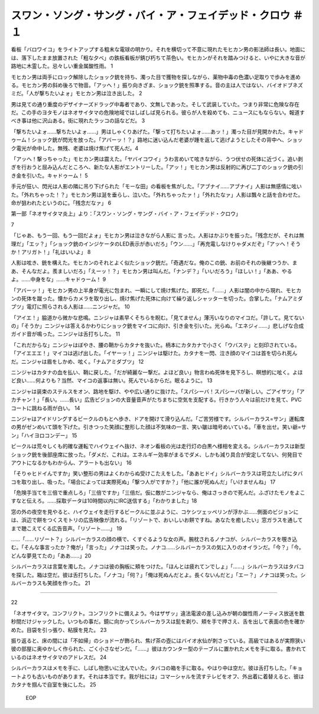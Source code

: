 ========================================================================================
スワン・ソング・サング・バイ・ア・フェイデッド・クロウ ＃１
========================================================================================

看板「バロワイコ」をライトアップする粗末な電球の明かり。それを横切って不意に現れたモヒカン男の影法師は長い。地面には、落下したまま放置された「粗な夕べ」の鉄板看板が錆び朽ちて茶色い。モヒカンがそれを踏みつけると、いやに大きな音が路地に木霊した。忌々しい重金属酸性雨。 1

モヒカン男は両手にロック解除したショック銃を持ち、濁った目で獲物を探しながら、薬物中毒の色濃い足取りで歩みを進める。モヒカン男の斜め後ろで物音。「アッへ！」振り向きざま、ショック銃を照準する。音の主は人ではない、バイオドブネズミだ。「人が撃ちたいよォ」モヒカン男は泣き出した。 2

男は見ての通り重度のデザイナーズドラッグ中毒者であり、文無しであった。そして武装していた。つまり非常に危険な存在だ。この手のヨタモノはネオサイタマの危険地域ではしばしば見られる。彼らが人を殺めても、ニュースにもならない。報道すべき事は他に沢山ある。街に現れたラッコの話などだ。 3

「撃ちたいよォ……撃ちたいよォ……」男はしゃくりあげた。「撃って打ちたいよォ……あッ！」濁った目が見開かれた。キャドゥーム！ショック銃が閃光を放った。「アバーッ！？」路地に迷い込んだ老婆が踵を返して逃げようとしたその背中へ、ショック電光が命中した。無残、老婆は焼け焦げて死んだ。4

「アッへ！撃っちゃった」モヒカン男は震えた。「ヤバイコワイ」うわ言めいて呟きながら、うつ伏せの死体に近づく。追い剥ぎを行おうと屈み込んだところへ、新たな人影がエントリーした。「アッ！」モヒカン男は反射的に再び二丁のショック銃の引き金を引いた。キャドゥーム！ 5

手元が狂い、閃光は人影の隣に吊り下げられた「モーな田」の看板を焦がした。「アブナイ……アブナイ」人影は無感情に呟いた。「外れちゃった！？」モヒカン男は涎を垂らし、泣いた。「外れちゃったァ！」「外れたなァ」人影は飄々と話を合わせた。命が狙われたというのに。「残念だなァ」 6

第一部「ネオサイタマ炎上」より：「スワン・ソング・サング・バイ・ア・フェイデッド・クロウ」    


7

「じゃあ、もう一回、もう一回だよォ」モヒカン男は泣きながら人影に
言った。人影はかぶりを振った。「残念だが、それは無理だ」「エッ？」「ショック銃のインジケータのLED表示が赤いだろ」「ウン……」「再充電しなけりゃダメだぞ」「アッへ！そうか！アリガト！」「礼はいいよ」 8

人影は呟き、銃を構えた。モヒカンのそれとよく似たショック銃だ。「奇遇だな。俺のこの銃、お前のそれの後継つうか、まあ、そんなだよ。羨ましいだろ」「えーッ！？」モヒカン男は叫んだ。「ナンデ？」「いいだろう」「ほしい！」「ああ、やるよ。……中身をな」……キャドゥーム！ 9

「アバーッ！」モヒカン男の上半身が電光に包まれ、一瞬にして焼け焦げた。即死だ。「……」人影は闇の中から現れ、モヒカンの死体を蹴った。懐からカメラを取り出し、焼け焦げた死体に向けて繰り返しシャッターを切った。合掌した。「ナムアミダブツ」電灯に照らされる人影は……ニンジャだ。 10

「アイエ！」脇道から微かな悲鳴。ニンジャは素早くそちらを睨む。「見てません」薄汚いなりのマイコだ。「許して。見てないの」「そうか」ニンジャは答えるかわりにショック銃をマイコに向け、引き金を引いた。光らぬ。「エネジィ……」悲しげな合成ガイド音が鳴った。ニンジャは舌打ちした。 11

「これだからな」ニンジャはぼやき、腰の鞘からカタナを抜いた。柄本にカタカナで小さく「ウバステ」と刻印されている。「アイエエエ！」マイコは逃げ出した。「イヤーッ！」ニンジャは駆けた。カタナを一閃、泣き顔のマイコは首を切られ死んだ。ニンジャは眉をしかめ、呟く。「ナムアミダブツ」 12

ニンジャはカタナの血を払い、鞘に戻した。「だが綺麗な一撃だ。よほど良い」物言わぬ死体を見下ろし、瞑想的に呟く。よほど良い……何よりも？当然、マイコの返事は無い。死んでいるからだ。眠るように。 13

ニンジャは装束のステルスをオン、路地を駆け、やや広い通りに抜けた。「スパシーバ！スパシーバが新しい。ごアイサツ」「アカチャン！」「長い。……長い」広告ビジョンの大音量音声がたちまちに空気を支配する。行きかう人々は前だけを見て、PVCコートに跳ねる雨が白い。 14

ニンジャはアイドリングするビークルのもとへ歩き、ドアを開けて滑り込んだ。「ご苦労様です。シルバーカラス=サン」運転席の男がゼンめいて頭を下げた。引きつった笑顔に整形した顔は不気味の一言、笑い皺は暗号めいている。「車を出せ。笑い爺=サン」「ハイヨロコンデー」 15

ビークルは荒々しくも的確な運転でハイウェイへ抜け、ネオン看板の光は走行灯の白黒へ様相を変える。シルバーカラスは新型ショック銃を後部座席に放った。「ダメだ、これは。エネルギー効率がまるでダメ、しかも減り具合が安定してない、何発目でアウトになるかもわからん、アラートも出ない」 16

「そりゃヒドイんですか」笑い整形の男はよくわからぬ受けこたえをした。「ああヒドイ」シルバーカラスは苛立たしげにタバコを取り出し、吸った。「場合によっては実際死ぬ」「撃つ人がですか？」「他に誰が死ぬんだ」「いけませんね」 17

「危険手当てを三倍で重点しろ」「三倍ですか」「三倍だ。仮に敵がニンジャなら、俺はさっきので死んだ。ふざけたモノをよこすなと伝えろ。……採取データは10時間以内にIRC送信する」「わかりました」18

窓の外の夜空を見やると、ハイウェイを走行するビークルに並ぶように、コケシツェッペリンが浮かぶ……側面のビジョンには、浜辺で餅をつくスモトリの広告映像が流れる。「リゾートで、おいしいお餅ですね。あなたを癒したい」窓ガラスを通してまで聴こえてくる広告音声。「リゾート……」 19

……「……リゾート？」シルバーカラスの顔の横で、くすぐるような女の声。腕枕されるノナコが、シルバーカラスを覗き込む。「そんな事言ったか？俺が」「言った」ノナコは笑った。ノナコ……シルバーカラスの気に入りのオイランだ。「今？」「今。どんな夢見てたの」「ああ……」20

シルバーカラスは言葉を濁した。ノナコは彼の胸板に頬をつけた。「ほんとは疲れてンでしょ」「……」シルバーカラスはタバコを探した。箱は空だ。彼は舌打ちした。「ノナコ」「何？」「俺は死ぬんだとよ。長くないんだと」「エー？」ノナコは笑った。シルバーカラスも笑顔を作った。 21

--------


22

「ネオサイタマ。コンフリクト。コンフリクトに備えよう。今はザザッ」違法電波の差し込みが朝の酸性雨ノーティス放送を数秒間だけジャックした。いつもの事だ。鏡に向かってシルバーカラスは髭を剃り、頬を手で押さえ、舌を出して表面の色を確かめた。目袋を引っ張り、粘膜を見た。 23

振り返ると、床の間には「不如帰」のショドーが飾られ、焦げ茶の壺にはバイオ水仙が刺さっている。高級ではあるが実際狭い彼の部屋に奥ゆかしく作られた、ごく小さなゼンだ。「……」彼はカウンター型のテーブルに置かれたメモを手に取る。書かれているのはネオサイタマのアドレスだ。 24

シルバーカラスはメモを手に、しばし物思いに沈んでいた。タバコの箱を手に取る。やはり中は空だ。彼は舌打ちした。「キョートよりも古いものがあります。それは本当です。我が社には」コマーシャルを流すテレビをオフ、外出着に着替えると、彼はカタナを掴んで自室を後にした。 25

 EOP
